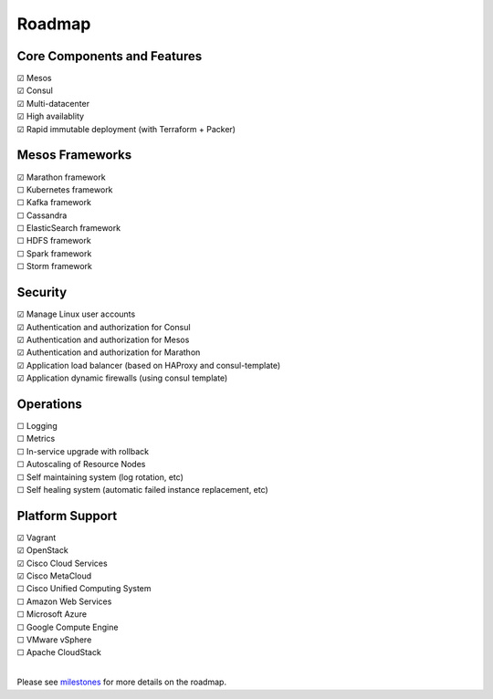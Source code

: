 Roadmap
=======

Core Components and Features
--------
| |x| Mesos
| |x| Consul
| |x| Multi-datacenter
| |x| High availablity
| |x| Rapid immutable deployment (with Terraform + Packer)

Mesos Frameworks
--------
| |x| Marathon framework
| |_| Kubernetes framework
| |_| Kafka framework
| |_| Cassandra
| |_| ElasticSearch framework
| |_| HDFS framework
| |_| Spark framework
| |_| Storm framework

Security
--------
| |x| Manage Linux user accounts
| |x| Authentication and authorization for Consul
| |x| Authentication and authorization for Mesos
| |x| Authentication and authorization for Marathon
| |x| Application load balancer (based on HAProxy and consul-template)
| |x| Application dynamic firewalls (using consul template)

Operations
--------
| |_| Logging
| |_| Metrics
| |_| In-service upgrade with rollback
| |_| Autoscaling of Resource Nodes
| |_| Self maintaining system (log rotation, etc)
| |_| Self healing system (automatic failed instance replacement, etc)

Platform Support
--------
| |x| Vagrant
| |x| OpenStack
| |x| Cisco Cloud Services
| |x| Cisco MetaCloud
| |_| Cisco Unified Computing System
| |_| Amazon Web Services
| |_| Microsoft Azure
| |_| Google Compute Engine
| |_| VMware vSphere
| |_| Apache CloudStack
|

Please see milestones_ for more details on the roadmap.

.. _milestones: https://github.com/CiscoCloud/microservices-infrastructure/milestones
.. |_| unicode:: U+2610
.. |x| unicode:: U+2611
